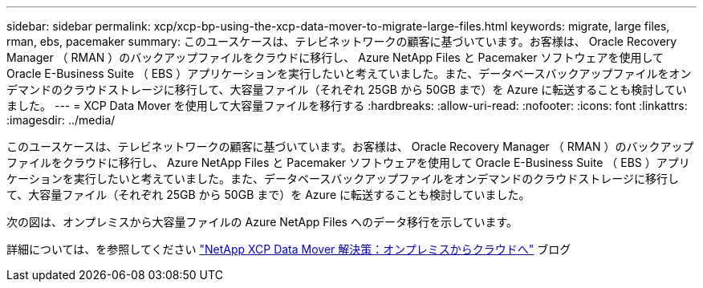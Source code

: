 ---
sidebar: sidebar 
permalink: xcp/xcp-bp-using-the-xcp-data-mover-to-migrate-large-files.html 
keywords: migrate, large files, rman, ebs, pacemaker 
summary: このユースケースは、テレビネットワークの顧客に基づいています。お客様は、 Oracle Recovery Manager （ RMAN ）のバックアップファイルをクラウドに移行し、 Azure NetApp Files と Pacemaker ソフトウェアを使用して Oracle E-Business Suite （ EBS ）アプリケーションを実行したいと考えていました。また、データベースバックアップファイルをオンデマンドのクラウドストレージに移行して、大容量ファイル（それぞれ 25GB から 50GB まで）を Azure に転送することも検討していました。 
---
= XCP Data Mover を使用して大容量ファイルを移行する
:hardbreaks:
:allow-uri-read: 
:nofooter: 
:icons: font
:linkattrs: 
:imagesdir: ../media/


[role="lead"]
このユースケースは、テレビネットワークの顧客に基づいています。お客様は、 Oracle Recovery Manager （ RMAN ）のバックアップファイルをクラウドに移行し、 Azure NetApp Files と Pacemaker ソフトウェアを使用して Oracle E-Business Suite （ EBS ）アプリケーションを実行したいと考えていました。また、データベースバックアップファイルをオンデマンドのクラウドストレージに移行して、大容量ファイル（それぞれ 25GB から 50GB まで）を Azure に転送することも検討していました。

次の図は、オンプレミスから大容量ファイルの Azure NetApp Files へのデータ移行を示しています。

詳細については、を参照してください https://blog.netapp.com/XCP-cloud-data-migration["NetApp XCP Data Mover 解決策：オンプレミスからクラウドへ"^] ブログ
